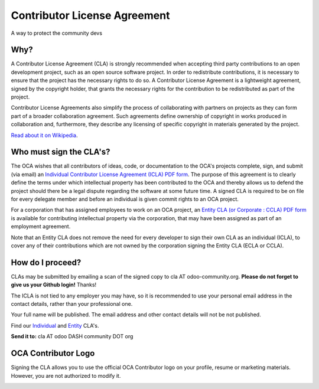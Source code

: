 =============================
Contributor License Agreement
=============================

A way to protect the community devs

Why?
====

A Contributor License Agreement (CLA) is strongly recommended when accepting
third party contributions to an open development project, such as an open source
software project. In order to redistribute contributions, it is necessary to
ensure that the project has the necessary rights to do so.
A Contributor License Agreement is a lightweight agreement, signed by the
copyright holder, that grants the necessary rights for the contribution to be
redistributed as part of the project.

Contributor License Agreements also simplify the process of collaborating with
partners on projects as they can form part of a broader collaboration agreement.
Such agreements define ownership of copyright in works produced in collaboration
and, furthermore, they describe any licensing of specific copyright in materials
generated by the project.

`Read about it on Wikipedia
<http://en.wikipedia.org/wiki/Contributor_License_Agreement>`_.

Who must sign the CLA's?
========================

The OCA wishes that all contributors of ideas, code, or documentation to the
OCA's projects complete, sign, and submit (via email) an `Individual Contributor
License Agreement (ICLA) PDF form <./ICLA.pdf>`_.
The purpose of this agreement is to clearly define the terms under which
intellectual property has been contributed to the OCA and thereby allows us to
defend the project should there be a legal dispute regarding the software at
some future time. A signed CLA is required to be on file for every delegate
member and before an individual is given commit rights to an OCA project.

For a corporation that has assigned employees to work on an OCA project, an
`Entity CLA (or Corporate : CCLA) PDF form <./ECLA.pdf>`_ is available for
contributing intellectual property via the corporation, that may have been
assigned as part of an employment agreement.

Note that an Entity CLA does not remove the need for every developer to sign
their own CLA as an individual (ICLA), to cover any of their contributions which
are not owned by the corporation signing the Entity CLA (ECLA or CCLA).

How do I proceed?
=================

CLAs may be submitted by emailing a scan of the signed copy to cla AT
odoo-community.org.
**Please do not forget to give us your Github login!** Thanks!

The ICLA is not tied to any employer you may have, so it is recommended to use
your personal email address in the contact details, rather than your
professional one.

Your full name will be published. The email address and other contact details
will not be not published.

Find our `Individual <./ICLA.pdf>`_ and `Entity <./ECLA.pdf>`_ CLA's.

**Send it to:** cla AT odoo DASH community DOT org

OCA Contributor Logo
====================

Signing the CLA allows you to use the official OCA Contributor logo on your
profile, resume or marketing materials.
However, you are not authorized to modify it.

.. image:: https://odoo-community.org/website/image/ir.attachment/32626_5ec4a91/datas
    :alt: OCA Contributor Logo
    :align: center